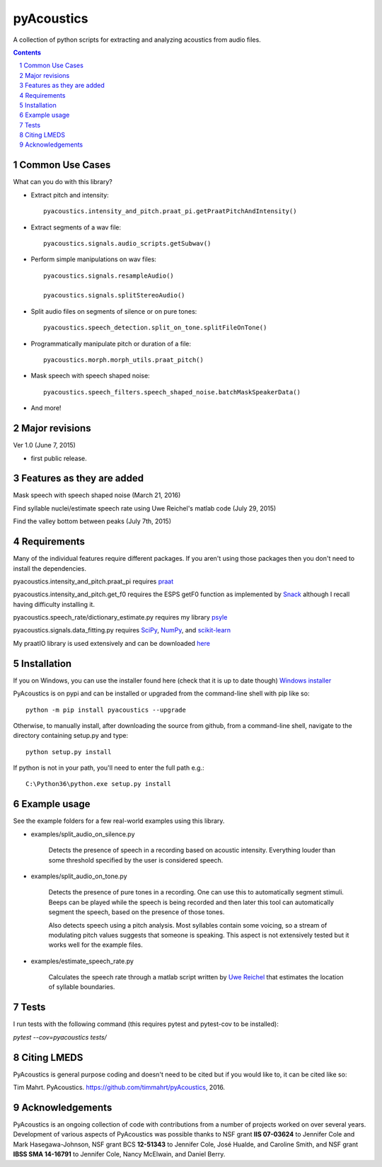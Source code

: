 
-------------
pyAcoustics
-------------

.. image:: https://img.shields.io/badge/license-MIT-blue.svg?
   :target: http://opensource.org/licenses/MIT

A collection of python scripts for extracting and analyzing acoustics from audio files.

.. sectnum::
.. contents::

Common Use Cases
================

What can you do with this library?

- Extract pitch and intensity::

    pyacoustics.intensity_and_pitch.praat_pi.getPraatPitchAndIntensity()

- Extract segments of a wav file::

    pyacoustics.signals.audio_scripts.getSubwav()

- Perform simple manipulations on wav files::

    pyacoustics.signals.resampleAudio()

    pyacoustics.signals.splitStereoAudio()

- Split audio files on segments of silence or on pure tones::

    pyacoustics.speech_detection.split_on_tone.splitFileOnTone()

- Programmatically manipulate pitch or duration of a file::

    pyacoustics.morph.morph_utils.praat_pitch()
    
- Mask speech with speech shaped noise::

    pyacoustics.speech_filters.speech_shaped_noise.batchMaskSpeakerData()

- And more!


Major revisions
================

Ver 1.0 (June 7, 2015)

- first public release.


Features as they are added
===========================

Mask speech with speech shaped noise
(March 21, 2016)

Find syllable nuclei/estimate speech rate using Uwe Reichel's matlab code
(July 29, 2015) 

Find the valley bottom between peaks (July 7th, 2015)

Requirements
================

Many of the individual features require different packages.  If you aren't using those
packages then you don't need to install the dependencies.

pyacoustics.intensity_and_pitch.praat_pi requires 
`praat <http://www.fon.hum.uva.nl/praat/>`_

pyacoustics.intensity_and_pitch.get_f0 requires the ESPS getF0 function as implemented 
by `Snack <http://www.speech.kth.se/snack/>`_ although I recall having difficulty 
installing it.

pyacoustics.speech_rate/dictionary_estimate.py requires my library 
`psyle <https://github.com/timmahrt/pysle>`_

pyacoustics.signals.data_fitting.py requires
`SciPy <http://www.scipy.org/>`_,
`NumPy <http://www.numpy.org/>`_, and
`scikit-learn <http://scikit-learn.org/>`_

My praatIO library is used extensively and can be downloaded 
`here <https://github.com/timmahrt/praatIO>`_


Installation
================

If you on Windows, you can use the installer found here (check that it is up to date though)
`Windows installer <http://www.timmahrt.com/python_installers>`_

PyAcoustics is on pypi and can be installed or upgraded from the command-line shell with pip like so::

    python -m pip install pyacoustics --upgrade

Otherwise, to manually install, after downloading the source from github, from a command-line shell, navigate to the directory containing setup.py and type::

    python setup.py install

If python is not in your path, you'll need to enter the full path e.g.::

	C:\Python36\python.exe setup.py install

    
Example usage
================

See the example folders for a few real-world examples using this library.

- examples/split_audio_on_silence.py

    Detects the presence of speech in a recording based on acoustic 
    intensity.  Everything louder than some threshold specified by
    the user is considered speech.
    
- examples/split_audio_on_tone.py

    Detects the presence of pure tones in a recording.  One can use
    this to automatically segment stimuli.  Beeps can be played while
    the speech is being recorded and then later this tool can
    automatically segment the speech, based on the presence of those
    tones.
    
    Also detects speech using a pitch analysis.  Most syllables
    contain some voicing, so a stream of modulating pitch values
    suggests that someone is speaking.  This aspect is not extensively
    tested but it works well for the example files.

- examples/estimate_speech_rate.py

    Calculates the speech rate through a matlab script written by
    `Uwe Reichel <http://www.phonetik.uni-muenchen.de/~reichelu/>`_
    that estimates the location of syllable boundaries.

Tests
===============

I run tests with the following command (this requires pytest and pytest-cov to be installed):

`pytest --cov=pyacoustics tests/`

Citing LMEDS
===============

PyAcoustics is general purpose coding and doesn't need to be cited
but if you would like to, it can be cited like so:

Tim Mahrt. PyAcoustics. https://github.com/timmahrt/pyAcoustics, 2016.


Acknowledgements
=================

PyAcoustics is an ongoing collection of code with contributions from a
number of projects worked on over several years.  Development of various
aspects of PyAcoustics was possible thanks to
NSF grant **IIS 07-03624**
to Jennifer Cole and Mark Hasegawa-Johnson,
NSF grant BCS **12-51343**
to Jennifer Cole, José Hualde, and Caroline Smith, and
NSF grant
**IBSS SMA 14-16791** to Jennifer Cole, Nancy McElwain, and Daniel Berry.
